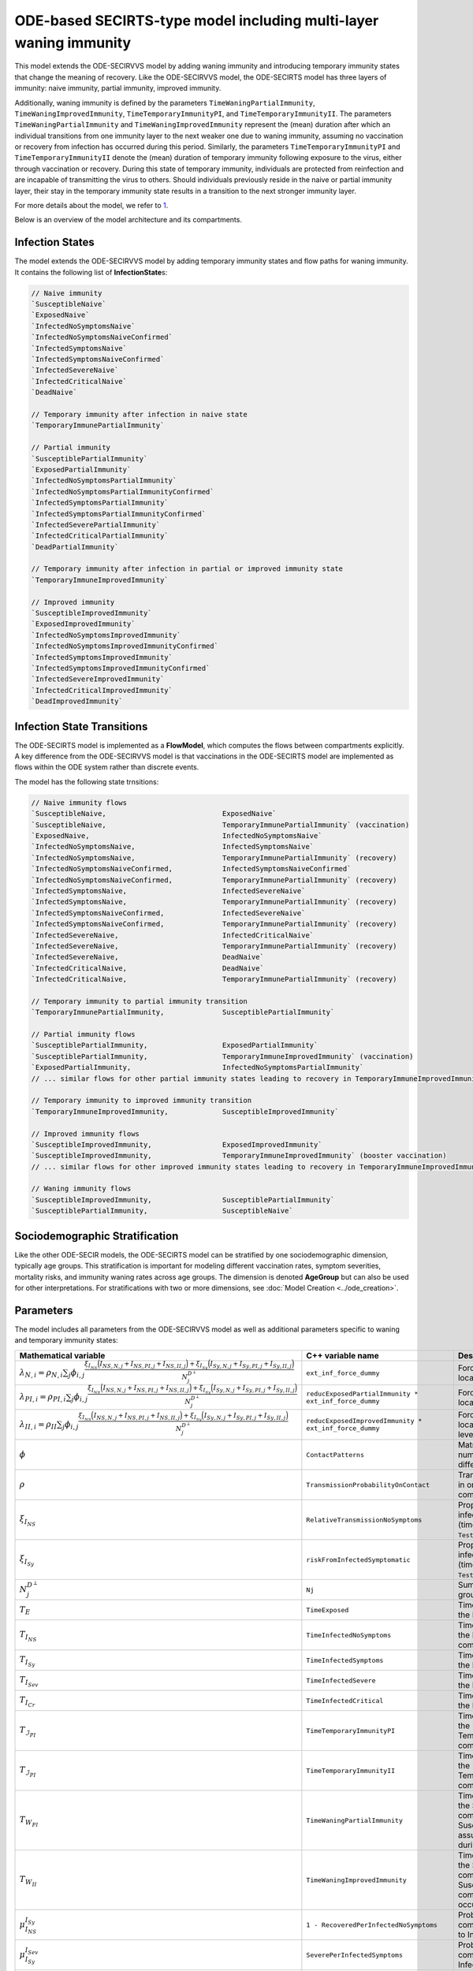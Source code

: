 ODE-based SECIRTS-type model including multi-layer waning immunity
==================================================================

This model extends the ODE-SECIRVVS model by adding waning immunity and introducing temporary immunity states that change the meaning of recovery.
Like the ODE-SECIRVVS model, the ODE-SECIRTS model has three layers of immunity: naive immunity, partial immunity, improved immunity.

Additionally, waning immunity is defined by the parameters ``TimeWaningPartialImmunity``, ``TimeWaningImprovedImmunity``, ``TimeTemporaryImmunityPI``, and ``TimeTemporaryImmunityII``. The parameters ``TimeWaningPartialImmunity`` and ``TimeWaningImprovedImmunity`` represent the (mean) duration after which an individual transitions from one immunity layer to the next weaker one due to waning immunity, assuming no vaccination or recovery from infection has occurred during this period. Similarly, the parameters ``TimeTemporaryImmunityPI`` and ``TimeTemporaryImmunityII`` denote the (mean) duration of temporary immunity following exposure to the virus, either through vaccination or recovery. During this state of temporary immunity, individuals are protected from reinfection and are incapable of transmitting the virus to others. Should individuals previously reside in the naive or partial immunity layer, their stay in the temporary immunity state results in a transition to the next stronger immunity layer.

For more details about the model, we refer to `1 <https://www.medrxiv.org/content/10.1101/2024.03.01.24303602v3>`_.

Below is an overview of the model architecture and its compartments.

.. image:: https://github.com/SciCompMod/memilio/assets/69154294/6dec331f-bd91-410f-be5e-c8cf6eb0572b
   :alt: SECIRTS_model

Infection States
----------------

The model extends the ODE-SECIRVVS model by adding temporary immunity states and flow paths for waning immunity. It contains the following list of **InfectionState**\s:

.. code-block:: RST

    // Naive immunity
    `SusceptibleNaive`
    `ExposedNaive`
    `InfectedNoSymptomsNaive`
    `InfectedNoSymptomsNaiveConfirmed`
    `InfectedSymptomsNaive`
    `InfectedSymptomsNaiveConfirmed`
    `InfectedSevereNaive`
    `InfectedCriticalNaive`
    `DeadNaive`
    
    // Temporary immunity after infection in naive state
    `TemporaryImmunePartialImmunity`
    
    // Partial immunity
    `SusceptiblePartialImmunity`
    `ExposedPartialImmunity`
    `InfectedNoSymptomsPartialImmunity`
    `InfectedNoSymptomsPartialImmunityConfirmed`
    `InfectedSymptomsPartialImmunity`
    `InfectedSymptomsPartialImmunityConfirmed`
    `InfectedSeverePartialImmunity`
    `InfectedCriticalPartialImmunity`
    `DeadPartialImmunity`
    
    // Temporary immunity after infection in partial or improved immunity state
    `TemporaryImmuneImprovedImmunity`
    
    // Improved immunity
    `SusceptibleImprovedImmunity`
    `ExposedImprovedImmunity`
    `InfectedNoSymptomsImprovedImmunity`
    `InfectedNoSymptomsImprovedImmunityConfirmed`
    `InfectedSymptomsImprovedImmunity`
    `InfectedSymptomsImprovedImmunityConfirmed`
    `InfectedSevereImprovedImmunity`
    `InfectedCriticalImprovedImmunity`
    `DeadImprovedImmunity`

Infection State Transitions
---------------------------

The ODE-SECIRTS model is implemented as a **FlowModel**, which computes the flows between compartments explicitly. A key difference from the ODE-SECIRVVS model is that vaccinations in the ODE-SECIRTS model are implemented as flows within the ODE system rather than discrete events.

The model has the following state trnsitions:

.. code-block:: RST

    // Naive immunity flows
    `SusceptibleNaive,                            ExposedNaive`
    `SusceptibleNaive,                            TemporaryImmunePartialImmunity` (vaccination)
    `ExposedNaive,                                InfectedNoSymptomsNaive`
    `InfectedNoSymptomsNaive,                     InfectedSymptomsNaive`
    `InfectedNoSymptomsNaive,                     TemporaryImmunePartialImmunity` (recovery)
    `InfectedNoSymptomsNaiveConfirmed,            InfectedSymptomsNaiveConfirmed`
    `InfectedNoSymptomsNaiveConfirmed,            TemporaryImmunePartialImmunity` (recovery)
    `InfectedSymptomsNaive,                       InfectedSevereNaive`
    `InfectedSymptomsNaive,                       TemporaryImmunePartialImmunity` (recovery)
    `InfectedSymptomsNaiveConfirmed,              InfectedSevereNaive`
    `InfectedSymptomsNaiveConfirmed,              TemporaryImmunePartialImmunity` (recovery)
    `InfectedSevereNaive,                         InfectedCriticalNaive`
    `InfectedSevereNaive,                         TemporaryImmunePartialImmunity` (recovery)
    `InfectedSevereNaive,                         DeadNaive`
    `InfectedCriticalNaive,                       DeadNaive`
    `InfectedCriticalNaive,                       TemporaryImmunePartialImmunity` (recovery)
    
    // Temporary immunity to partial immunity transition
    `TemporaryImmunePartialImmunity,              SusceptiblePartialImmunity`
    
    // Partial immunity flows
    `SusceptiblePartialImmunity,                  ExposedPartialImmunity`
    `SusceptiblePartialImmunity,                  TemporaryImmuneImprovedImmunity` (vaccination)
    `ExposedPartialImmunity,                      InfectedNoSymptomsPartialImmunity`
    // ... similar flows for other partial immunity states leading to recovery in TemporaryImmuneImprovedImmunity ...
    
    // Temporary immunity to improved immunity transition
    `TemporaryImmuneImprovedImmunity,             SusceptibleImprovedImmunity`
    
    // Improved immunity flows
    `SusceptibleImprovedImmunity,                 ExposedImprovedImmunity`
    `SusceptibleImprovedImmunity,                 TemporaryImmuneImprovedImmunity` (booster vaccination)
    // ... similar flows for other improved immunity states leading to recovery in TemporaryImmuneImprovedImmunity ...
    
    // Waning immunity flows
    `SusceptibleImprovedImmunity,                 SusceptiblePartialImmunity`
    `SusceptiblePartialImmunity,                  SusceptibleNaive`

Sociodemographic Stratification
-------------------------------

Like the other ODE-SECIR models, the ODE-SECIRTS model can be stratified by one sociodemographic dimension, typically age groups. This stratification is important for modeling different vaccination rates, symptom severities, mortality risks, and immunity waning rates across age groups. The dimension is denoted 
**AgeGroup** but can also be used for other interpretations.
For stratifications with two or more dimensions, see :doc:`Model Creation <../ode_creation>`.

Parameters
----------

The model includes all parameters from the ODE-SECIRVVS model as well as additional parameters specific to waning and temporary immunity states:

.. list-table::
   :header-rows: 1
   :widths: 20 20 60

   * - Mathematical variable
     - C++ variable name
     - Description
   * - :math:`\lambda_{N,i} = \rho_{N,i} \sum_j \phi_{i,j}\frac{\xi_{I_{NS}} \Bigl(I_{NS,N,j} + I_{NS,PI,j} + I_{NS,II,j}\Bigr) + \xi_{I_{Sy}} \Bigl(I_{Sy,N,j} + I_{Sy,PI,j} + I_{Sy,II,j}\Bigr)}{N_j^{D^\perp}}`
     - ``ext_inf_force_dummy``
     - Force of infection for susceptibles located in the naive immunity level.
   * - :math:`\lambda_{PI,i} = \rho_{PI,i}\sum_j \phi_{i,j}\frac{\xi_{I_{NS}} \Bigl(I_{NS,N,j} + I_{NS,PI,j} + I_{NS,II,j}\Bigr) + \xi_{I_{Sy}} \Bigl(I_{Sy,N,j} + I_{Sy,PI,j} + I_{Sy,II,j}\Bigr)}{N_j^{D^\perp}}`
     - ``reducExposedPartialImmunity * ext_inf_force_dummy``
     - Force of infection for susceptibles located in the partial immunity level.
   * - :math:`\lambda_{II,i} = \rho_{II}\sum_j \phi_{i,j}\frac{\xi_{I_{NS}} \Bigl(I_{NS,N,j} + I_{NS,PI,j} + I_{NS,II,j}\Bigr) + \xi_{I_{Sy}} \Bigl(I_{Sy,N,j} + I_{Sy,PI,j} + I_{Sy,II,j}\Bigr)}{N_j^{D^\perp}}`
     - ``reducExposedImprovedImmunity * ext_inf_force_dummy``
     - Force of infection for susceptibles located in the improved immunity level.
   * - :math:`\phi`
     - ``ContactPatterns``
     - Matrix of daily contact rates, i.e., number of daily contacts between different age groups.
   * - :math:`\rho`
     - ``TransmissionProbabilityOnContact``
     - Transmission risk for people located in one of the susceptible compartments.
   * - :math:`\xi_{I_{NS}}`
     - ``RelativeTransmissionNoSymptoms``
     - Proportion of asymptomatically infected people who are not isolated (time-dependent if ``TestAndTraceCapacity`` used).
   * - :math:`\xi_{I_{Sy}}`
     - ``riskFromInfectedSymptomatic``
     - Proportion of symptomatically infected people who are not isolated (time-dependent if ``TestAndTraceCapacity`` used).
   * - :math:`N_j^{D^\perp}`
     - ``Nj``
     - Sum of all living individuals of age groups j.
   * - :math:`T_{E}`
     - ``TimeExposed``
     - Time in days an individual stays in the Exposed compartment.
   * - :math:`T_{I_{NS}}`
     - ``TimeInfectedNoSymptoms``
     - Time in days an individual stays in the InfectedNoSymptoms compartment.
   * - :math:`T_{I_{Sy}}`
     - ``TimeInfectedSymptoms``
     - Time in days an individual stays in the InfectedSymptoms compartment.
   * - :math:`T_{I_{Sev}}`
     - ``TimeInfectedSevere``
     - Time in days an individual stays in the InfectedSevere compartment.
   * - :math:`T_{I_{Cr}}`
     - ``TimeInfectedCritical``
     - Time in days an individual stays in the InfectedCritical compartment.
   * - :math:`T_{\mathcal{I}_{PI}}`
     - ``TimeTemporaryImmunityPI``
     - Time in days an individual stays in the TemporaryImmunePartialImmunity compartment.
   * - :math:`T_{\mathcal{I}_{PI}}`
     - ``TimeTemporaryImmunityII``
     - Time in days an individual stays in the TemporaryImmuneImprovedImmunity compartment.
   * - :math:`T_{W_{PI}}`
     - ``TimeWaningPartialImmunity``
     - Time in days an individual stays in the SusceptiblePartialImmunity compartment before waning to the SusceptibleNaive compartment assuming no exposure occurred during this period.
   * - :math:`T_{W_{II}}`
     - ``TimeWaningImprovedImmunity``
     - Time in days an individual stays in the SusceptibleImprovedImmunity compartment before waning to the SusceptiblePartialImmunity compartment assuming no exposure occurred during this period.
   * - :math:`\mu_{I_{NS}}^{I_{Sy}}`
     - ``1 - RecoveredPerInfectedNoSymptoms``
     - Probability of transition from compartment InfectedNoSymptoms to InfectedSymptoms.
   * - :math:`\mu_{I_{Sy}}^{I_{Sev}}`
     - ``SeverePerInfectedSymptoms``
     - Probability of transition from compartment InfectedSymptoms to InfectedSevere.
   * - :math:`\mu_{I_{Sev}}^{I_{Cr}}`
     - ``CriticalPerSevere``
     - Probability of transition from compartment InfectedSevere to InfectedCritical.
   * - :math:`\mu_{I_{Cr}}^{D}`
     - ``DeathsPerCritical``
     - Probability of dying when located in compartment InfectedCritical.
   * - :math:`\kappa`
     - ``ReducTimeInfectedMild``
     - Reduction factor for time intervals for specific partial and improved immunity compartments.
   * - :math:`DV_{part,i}(t)`
     - ``DailyPartialVaccinations``
     - Daily number of first-dose vaccinations per age group.
   * - :math:`DV_{full,i}(t)`
     - ``DailyFullVaccinations``
     - Daily number of second-dose vaccinations per age group.
   * - :math:`DV_{boost,i}(t)`
     - ``DailyBoosterVaccinations``
     - Daily number of booster vaccinations per age group.
   * - :math:`T_{V1}`
     - ``DaysUntilEffectivePartialVaccination``
     - Time in days until first vaccine dose takes full effect.
   * - :math:`T_{V2}`
     - ``DaysUntilEffectiveImprovedVaccination``
     - Time in days until second vaccine dose takes full effect.
   * - :math:`T_{V3}`
     - ``DaysUntilEffectiveBoosterImmunity``
     - Time in days until booster vaccine dose takes full effect.
   * - :math:`s`
     - ``Seasonality``
     - Seasonal variation factor affecting transmission.
   * - :math:`ICU_{cap}`
     - ``ICUCapacity``
     - Maximum ICU capacity in the modeled region.
   * - :math:`\nu`
     - ``InfectiousnessNewVariant``
     - Relative infectiousness of a new variant compared to the original strain.
   * - :math:`t_{newVar}`
     - ``StartDayNewVariant``
     - Day on which the new variant is introduced in the simulation.

Initial conditions
------------------

The initial conditions of the model are represented by the class **Populations** which defines the number of individuals in each sociodemographic group and **InfectionState**. Before running a simulation, the initial values for each compartment across all immunity levels have to be set. This can be done via:

.. code-block:: cpp

    for (mio::AgeGroup i = 0; i < nb_groups; i++) {
        // population
        model.populations[{i, mio::osecirts::InfectionState::ExposedNaive}]                                = 20;
        model.populations[{i, mio::osecirts::InfectionState::ExposedImprovedImmunity}]                     = 20;
        model.populations[{i, mio::osecirts::InfectionState::ExposedPartialImmunity}]                      = 20;
        model.populations[{i, mio::osecirts::InfectionState::InfectedNoSymptomsNaive}]                     = 30;
        model.populations[{i, mio::osecirts::InfectionState::InfectedNoSymptomsNaiveConfirmed}]            = 0;
        model.populations[{i, mio::osecirts::InfectionState::InfectedNoSymptomsPartialImmunity}]           = 30;
        model.populations[{i, mio::osecirts::InfectionState::InfectedNoSymptomsPartialImmunityConfirmed}]  = 0;
        model.populations[{i, mio::osecirts::InfectionState::InfectedNoSymptomsImprovedImmunity}]          = 30;
        model.populations[{i, mio::osecirts::InfectionState::InfectedNoSymptomsImprovedImmunityConfirmed}] = 0;
        model.populations[{i, mio::osecirts::InfectionState::InfectedSymptomsNaive}]                       = 40;
        model.populations[{i, mio::osecirts::InfectionState::InfectedSymptomsNaiveConfirmed}]              = 0;
        model.populations[{i, mio::osecirts::InfectionState::InfectedSymptomsPartialImmunity}]             = 40;
        model.populations[{i, mio::osecirts::InfectionState::InfectedSymptomsPartialImmunityConfirmed}]    = 0;
        model.populations[{i, mio::osecirts::InfectionState::InfectedSymptomsImprovedImmunity}]            = 40;
        model.populations[{i, mio::osecirts::InfectionState::InfectedSymptomsImprovedImmunityConfirmed}]   = 0;
        model.populations[{i, mio::osecirts::InfectionState::InfectedSevereNaive}]                         = 30;
        model.populations[{i, mio::osecirts::InfectionState::InfectedSevereImprovedImmunity}]              = 30;
        model.populations[{i, mio::osecirts::InfectionState::InfectedSeverePartialImmunity}]               = 30;
        model.populations[{i, mio::osecirts::InfectionState::InfectedCriticalNaive}]                       = 20;
        model.populations[{i, mio::osecirts::InfectionState::InfectedCriticalPartialImmunity}]             = 20;
        model.populations[{i, mio::osecirts::InfectionState::InfectedCriticalImprovedImmunity}]            = 20;
        model.populations[{i, mio::osecirts::InfectionState::SusceptibleNaive}]                            = 1000;
        model.populations[{i, mio::osecirts::InfectionState::SusceptiblePartialImmunity}]                  = 1200;
        model.populations[{i, mio::osecirts::InfectionState::SusceptibleImprovedImmunity}]                 = 1000;
        model.populations[{i, mio::osecirts::InfectionState::TemporaryImmunePartialImmunity}]              = 60;
        model.populations[{i, mio::osecirts::InfectionState::TemporaryImmuneImprovedImmunity}]             = 70;
        model.populations[{i, mio::osecirts::InfectionState::DeadNaive}]                                   = 0;
        model.populations[{i, mio::osecirts::InfectionState::DeadPartialImmunity}]                         = 0;
        model.populations[{i, mio::osecirts::InfectionState::DeadImprovedImmunity}]                        = 0;
    }

After setting the initial populations, the daily vaccination parameters, which are directly integrated into the ODE system in this model, also need to be configured:

.. code-block:: cpp

    const size_t daily_vaccinations = 10;
    const size_t num_days = 300;
    model.parameters.get<mio::osecirts::DailyPartialVaccinations<double>>().resize(mio::SimulationDay(num_days));
    model.parameters.get<mio::osecirts::DailyFullVaccinations<double>>().resize(mio::SimulationDay(num_days));
    model.parameters.get<mio::osecirts::DailyBoosterVaccinations<double>>().resize(mio::SimulationDay(num_days));
    for (size_t i = 0; i < num_days; ++i) {
        for (mio::AgeGroup j = 0; j < nb_groups; ++j) {
            auto num_vaccinations = static_cast<double>(i * daily_vaccinations);
            model.parameters.get<mio::osecirts::DailyPartialVaccinations<double>>()[{j, mio::SimulationDay(i)}] =
                num_vaccinations;
            model.parameters.get<mio::osecirts::DailyFullVaccinations<double>>()[{j, mio::SimulationDay(i)}] =
                num_vaccinations;
            model.parameters.get<mio::osecirts::DailyBoosterVaccinations<double>>()[{j, mio::SimulationDay(i)}] =
                num_vaccinations;
        }
    }

Nonpharmaceutical Interventions
-------------------------------

Like the other ODE-SECIR models, the ODE-SECIRTS model supports nonpharmaceutical interventions (NPIs) through dampings in the contact matrix. These dampings reduce the contact rates between different groups to simulate interventions like lockdowns.

Basic dampings can be added to the contact matrix as follows:

.. code-block:: cpp

    // Create a contact matrix with baseline contact rates
    auto& contacts = model.parameters.get<mio::osecirts::ContactPatterns<double>>();
    auto& contact_matrix = contacts.get_cont_freq_mat();
    contact_matrix[0].get_baseline().setConstant(0.5);
    contact_matrix[0].get_baseline().diagonal().setConstant(5.0);
    
    // Add a damping that reduces contacts by 30% starting at day 5
    contact_matrix[0].add_damping(0.3, mio::SimulationTime(5.0));

The model also supports dynamic NPIs based on epidemic thresholds:

.. code-block:: cpp
    
    // Set threshold-based triggers for NPIs
    auto& dynamic_npis = model.parameters.get<mio::osecirts::DynamicNPIsInfectedSymptoms<double>>();
    dynamic_npis.set_interval(mio::SimulationTime(3.0));  // Check every 3 days
    dynamic_npis.set_duration(mio::SimulationTime(14.0)); // Apply for 14 days
    dynamic_npis.set_base_value(100'000);                // Per 100,000 population
    dynamic_npis.set_threshold(200.0, dampings);         // Trigger at 200 cases per 100,000

For more complex scenarios, such as real-world lockdown modeling, detailed NPIs with location-specific dampings can be implemented. For further details, see the documentation of the ODE-SECIR model. 


Simulation
----------

The ODE-SECIRTS model offers the same simulation functions as the other ODE-SECIR models:

1. **simulate**: Standard simulation that tracks the compartment sizes over time
2. **simulate_flows**: Extended simulation that additionally tracks the flows between compartments

Standard simulation:

.. code-block:: cpp

    double t0 = 0;       // Start time
    double tmax = 50;    // End time
    double dt = 0.1;     // Time step
    
    // Run a standard simulation
    mio::TimeSeries<double> result = mio::osecirts::simulate<double>(t0, tmax, dt, model);

During simulation, the model handles several special processes:

1. **Vaccinations**: Unlike the ODE-SECIRVVS model, vaccinations are integrated directly into the ODE system through flows from susceptible compartments to temporary immunity compartments.

2. **Variant Evolution**: The `apply_variant` function updates the transmission probability based on the existance of a new variant over time, similar to other ODE-SECIR models.

For both simulation types, you can also specify a custom integrator:

.. code-block:: cpp

    auto integrator = std::make_unique<mio::RKIntegratorCore>();
    integrator->set_dt_min(0.3);
    integrator->set_dt_max(1.0);
    integrator->set_rel_tolerance(1e-4);
    integrator->set_abs_tolerance(1e-1);
    
    mio::TimeSeries<double> result = mio::osecirts::simulate(t0, tmax, dt, model, std::move(integrator));

Output
------

The output of the simulation is a `mio::TimeSeries` object containing the sizes of each compartment at each time point. For a standard simulation, you can access the results as follows:

.. code-block:: cpp

    // Get the number of time points
    auto num_points = static_cast<size_t>(result.get_num_time_points());
    
    // Access data at a specific time point
    Eigen::VectorXd value_at_time_i = result.get_value(i);
    double time_i = result.get_time(i);
    
    // Access the last time point
    Eigen::VectorXd last_value = result.get_last_value();

You can print the simulation results as a formatted table:

.. code-block:: cpp

    // Print results to console with default formatting
    result.print_table();

The order of the compartments follows the definition in the `InfectionState` enum.

Additionally, you can export the results to a CSV file for further analysis or visualization:

.. code-block:: cpp

    // Export results to CSV
    result.export_csv("simulation_results.csv");

Visualization
-------------

To visualize the results of a simulation, you can use the Python package :doc:`m-plot <../../python/m-plot>`
and its documentation.

Examples
--------

To get started with the ODE-SECIRTS model, check out the code example in the MEmilio repository:
`examples/ode_secirts.cpp <https://github.com/SciCompMod/memilio/blob/main/cpp/examples/ode_secirts.cpp>`_.

Overview of the ``osecirts`` namespace:
-----------------------------------------

.. doxygennamespace:: mio::osecirts
